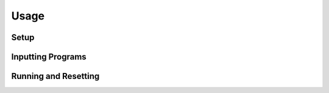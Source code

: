 Usage
=====

Setup
-----

Inputting Programs
------------------

Running and Resetting
---------------------